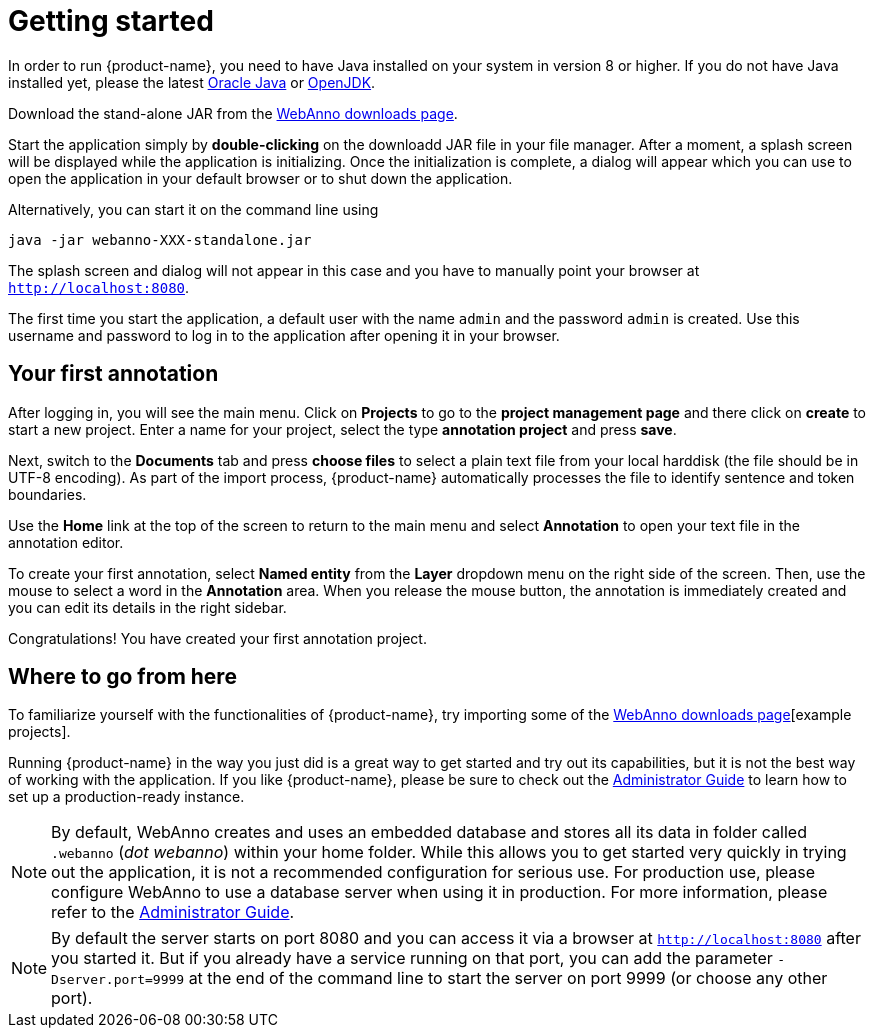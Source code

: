 // Copyright 2015
// Ubiquitous Knowledge Processing (UKP) Lab and FG Language Technology
// Technische Universität Darmstadt
// 
// Licensed under the Apache License, Version 2.0 (the "License");
// you may not use this file except in compliance with the License.
// You may obtain a copy of the License at
// 
// http://www.apache.org/licenses/LICENSE-2.0
// 
// Unless required by applicable law or agreed to in writing, software
// distributed under the License is distributed on an "AS IS" BASIS,
// WITHOUT WARRANTIES OR CONDITIONS OF ANY KIND, either express or implied.
// See the License for the specific language governing permissions and
// limitations under the License.

= Getting started

In order to run {product-name}, you need to have Java installed on your system in version 8 or 
higher. If you do not have Java installed yet, please the latest link:https://www.oracle.com/technetwork/java/javase/downloads/index.html[Oracle Java] or link:https://adoptopenjdk.net[OpenJDK].

Download the stand-alone JAR from the link:https://webanno.github.io/webanno/downloads/[WebAnno downloads page]. 

Start the application simply by *double-clicking* on the downloadd JAR file in your file manager.
After a moment, a splash screen will be displayed while the application is initializing. Once the
initialization is complete, a dialog will appear which you can use to open the application in your
default browser or to shut down the application.

Alternatively, you can start it on the command line using

----
java -jar webanno-XXX-standalone.jar
----

The splash screen and dialog will not appear in this case and you have to manually point your browser at `http://localhost:8080`.

The first time you start the application, a default user with the name `admin` and the password
`admin` is created. Use this username and password to log in to the application after opening it
in your browser.

== Your first annotation

After logging in, you will see the main menu. Click on *Projects* to go to the 
*project management page* and there click on *create* to start a new project. Enter a name
for your project, select the type *annotation project* and press *save*.

Next, switch to the *Documents* tab and press *choose files* to select a plain text file from
your local harddisk (the file should be in UTF-8 encoding). As part of the import process, 
{product-name} automatically processes the file to identify sentence and token boundaries.

Use the *Home* link at the top of the screen to return to the main menu and select *Annotation*
to open your text file in the annotation editor.

To create your first annotation, select *Named entity* from the *Layer* dropdown menu on the right
side of the screen. Then, use the mouse to select a word in the *Annotation* area. When you release
the mouse button, the annotation is immediately created and you can edit its details in the right
sidebar.

Congratulations! You have created your first annotation project.

== Where to go from here

To familiarize yourself with the functionalities of {product-name}, try importing some of the link:https://webanno.github.io/webanno/downloads/[WebAnno downloads page][example projects]. 

Running {product-name} in the way you just did is a great way to get started and try out its
capabilities, but it is not the best way of working with the application. If you like 
{product-name},  please be sure to check out the <<admin-guide.adoc,Administrator Guide>> to 
learn how to set up a production-ready instance.

[NOTE]
====
By default, WebAnno creates and uses an embedded database and stores all its data in  folder called `.webanno` (_dot webanno_) within your home folder. While this allows you to get started very quickly in trying out the application, it is not a recommended configuration for serious use. For production use, please configure WebAnno to use a database server when using it in production. For more information, please refer to the <<admin-guide.adoc#sect_database,Administrator Guide>>.
====

[NOTE]
====
By default the server starts on port 8080 and you can access it via a browser at `http://localhost:8080` after you started it. But if you already have a service running on that port, you can add the parameter `-Dserver.port=9999` at the end of the command line to start the server on port 9999 (or choose any other port).
====